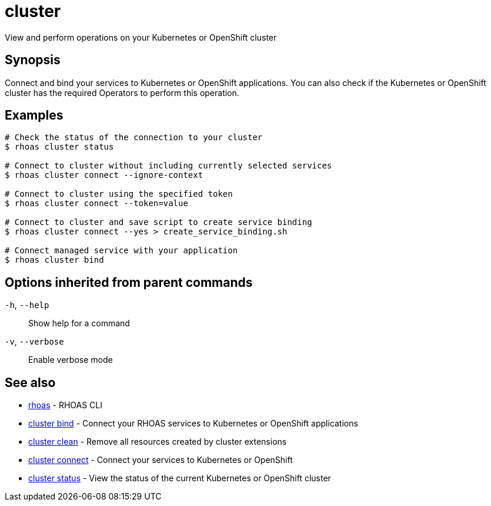 ifdef::env-github,env-browser[:context: cmd]
[id='ref-cluster_{context}']
= cluster

[role="_abstract"]
View and perform operations on your Kubernetes or OpenShift cluster

[discrete]
== Synopsis

Connect and bind your services to Kubernetes or OpenShift applications. You can also check if the Kubernetes or OpenShift cluster has the required Operators to perform this operation.

[discrete]
== Examples

....
# Check the status of the connection to your cluster
$ rhoas cluster status

# Connect to cluster without including currently selected services
$ rhoas cluster connect --ignore-context

# Connect to cluster using the specified token
$ rhoas cluster connect --token=value

# Connect to cluster and save script to create service binding
$ rhoas cluster connect --yes > create_service_binding.sh

# Connect managed service with your application
$ rhoas cluster bind

....

[discrete]
== Options inherited from parent commands

  `-h`, `--help`::      Show help for a command
  `-v`, `--verbose`::   Enable verbose mode

[discrete]
== See also


 
* link:{path}#ref-rhoas_{context}[rhoas]	 - RHOAS CLI

 
* link:{path}#ref-cluster-bind_{context}[cluster bind]	 - Connect your RHOAS services to Kubernetes or OpenShift applications

 
* link:{path}#ref-cluster-clean_{context}[cluster clean]	 - Remove all resources created by cluster extensions

 
* link:{path}#ref-cluster-connect_{context}[cluster connect]	 - Connect your services to Kubernetes or OpenShift

 
* link:{path}#ref-cluster-status_{context}[cluster status]	 - View the status of the current Kubernetes or OpenShift cluster


